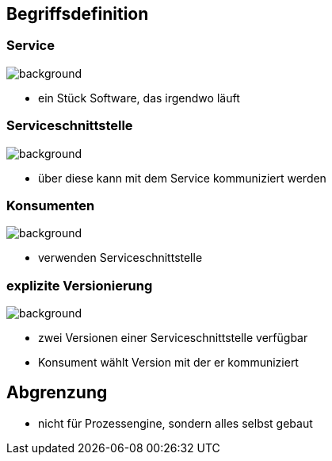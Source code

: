 == Begriffsdefinition

=== Service

image::service.png[background]
[%step]
* ein Stück Software, das irgendwo läuft

=== Serviceschnittstelle

image::schnittstelle.png[background]
[%step]
* über diese kann mit dem Service kommuniziert werden

=== Konsumenten

image::konsument.png[background]
[%step]
* verwenden Serviceschnittstelle

=== explizite Versionierung

image::expliziteVersionierung.png[background]
[%step]
* zwei Versionen einer Serviceschnittstelle verfügbar
* Konsument wählt Version mit der er kommuniziert


== Abgrenzung

* nicht für Prozessengine, sondern alles selbst gebaut